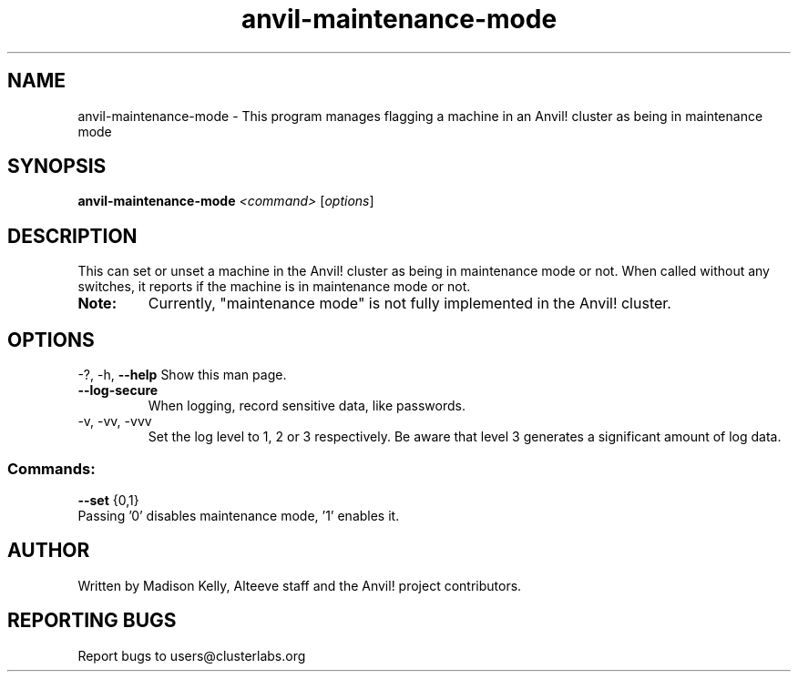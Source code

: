 .\" Manpage for the Anvil! maintenance mode tool.
.\" Contact mkelly@alteeve.com to report issues, concerns or suggestions.
.TH anvil-maintenance-mode "8" "Aug 10 2023" "Anvil! Intelligent Availability™ Platform"
.SH NAME
anvil-maintenance-mode \- This program manages flagging a machine in an Anvil! cluster as being in maintenance mode
.SH SYNOPSIS
.B anvil-maintenance-mode 
\fI\,<command> \/\fR[\fI\,options\/\fR]
.SH DESCRIPTION
This can set or unset a machine in the Anvil! cluster as being in maintenance mode or not. When called without any switches, it reports if the machine is in maintenance mode or not.
.TP
.B Note:
Currently, "maintenance mode" is not fully implemented in the Anvil! cluster.
.IP
.SH OPTIONS
\-?, \-h, \fB\-\-help\fR
Show this man page.
.TP
\fB\-\-log\-secure\fR
When logging, record sensitive data, like passwords.
.TP
\-v, \-vv, \-vvv
Set the log level to 1, 2 or 3 respectively. Be aware that level 3 generates a significant amount of log data.
.IP
.SS "Commands:"
\fB\-\-set\fR {0,1}
.TP
Passing '0' disables maintenance mode, '1' enables it. 
.IP
.SH AUTHOR
Written by Madison Kelly, Alteeve staff and the Anvil! project contributors.
.SH "REPORTING BUGS"
Report bugs to users@clusterlabs.org

